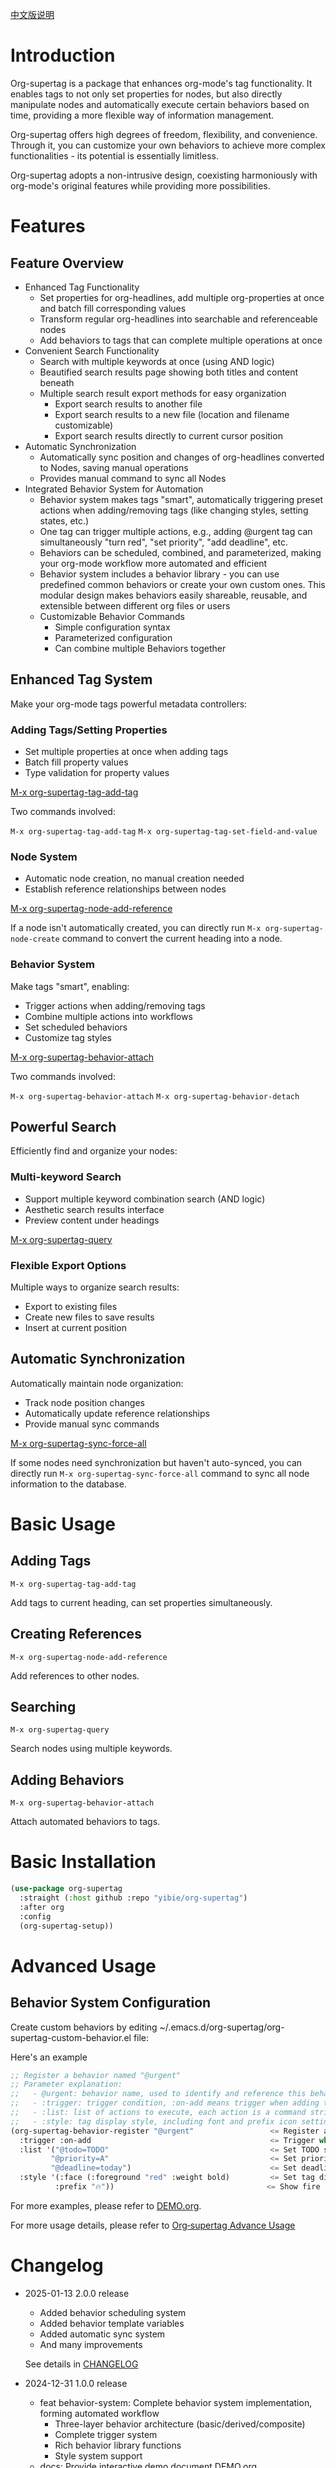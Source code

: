 [[file:README_CN.org][中文版说明]]

* Introduction

Org-supertag is a package that enhances org-mode's tag functionality. It enables tags to not only set properties for nodes, but also directly manipulate nodes and automatically execute certain behaviors based on time, providing a more flexible way of information management.

Org-supertag offers high degrees of freedom, flexibility, and convenience. Through it, you can customize your own behaviors to achieve more complex functionalities - its potential is essentially limitless.

Org-supertag adopts a non-intrusive design, coexisting harmoniously with org-mode's original features while providing more possibilities.

* Features

** Feature Overview

- Enhanced Tag Functionality
    - Set properties for org-headlines, add multiple org-properties at once and batch fill corresponding values
    - Transform regular org-headlines into searchable and referenceable nodes
    - Add behaviors to tags that can complete multiple operations at once
- Convenient Search Functionality
    - Search with multiple keywords at once (using AND logic)
    - Beautified search results page showing both titles and content beneath
    - Multiple search result export methods for easy organization
      - Export search results to another file
      - Export search results to a new file (location and filename customizable)
      - Export search results directly to current cursor position
- Automatic Synchronization
    - Automatically sync position and changes of org-headlines converted to Nodes, saving manual operations
    - Provides manual command to sync all Nodes
- Integrated Behavior System for Automation
    - Behavior system makes tags "smart", automatically triggering preset actions when adding/removing tags (like changing styles, setting states, etc.)
    - One tag can trigger multiple actions, e.g., adding @urgent tag can simultaneously "turn red", "set priority", "add deadline", etc.
    - Behaviors can be scheduled, combined, and parameterized, making your org-mode workflow more automated and efficient
    - Behavior system includes a behavior library - you can use predefined common behaviors or create your own custom ones. This modular design makes behaviors easily shareable, reusable, and extensible between different org files or users
    - Customizable Behavior Commands
      + Simple configuration syntax
      + Parameterized configuration
      + Can combine multiple Behaviors together

** Enhanced Tag System
Make your org-mode tags powerful metadata controllers:

*** Adding Tags/Setting Properties
- Set multiple properties at once when adding tags
- Batch fill property values
- Type validation for property values

[[./picture/figure4.gif][M-x org-supertag-tag-add-tag]]

Two commands involved:

~M-x org-supertag-tag-add-tag~
~M-x org-supertag-tag-set-field-and-value~

*** Node System
- Automatic node creation, no manual creation needed
- Establish reference relationships between nodes

[[./picture/figure5.gif][M-x org-supertag-node-add-reference]]

If a node isn't automatically created, you can directly run ~M-x org-supertag-node-create~ command to convert the current heading into a node.

*** Behavior System
Make tags "smart", enabling:
- Trigger actions when adding/removing tags
- Combine multiple actions into workflows
- Set scheduled behaviors
- Customize tag styles

[[./picture/figure6.gif][M-x org-supertag-behavior-attach]]

Two commands involved:

~M-x org-supertag-behavior-attach~
~M-x org-supertag-behavior-detach~

** Powerful Search
Efficiently find and organize your nodes:

*** Multi-keyword Search
- Support multiple keyword combination search (AND logic)
- Aesthetic search results interface
- Preview content under headings

[[./picture/figure8.gif][M-x org-supertag-query]]

*** Flexible Export Options
Multiple ways to organize search results:
- Export to existing files
- Create new files to save results
- Insert at current position

[[./picture/figure9.gif]]

** Automatic Synchronization
Automatically maintain node organization:
- Track node position changes
- Automatically update reference relationships
- Provide manual sync commands

[[./picture/figure7.gif][M-x org-supertag-sync-force-all]]

If some nodes need synchronization but haven't auto-synced, you can directly run ~M-x org-supertag-sync-force-all~ command to sync all node information to the database.

* Basic Usage

** Adding Tags

#+begin_src
M-x org-supertag-tag-add-tag
#+end_src

Add tags to current heading, can set properties simultaneously.

** Creating References
#+begin_src
M-x org-supertag-node-add-reference
#+end_src

Add references to other nodes.

** Searching
#+begin_src
M-x org-supertag-query
#+end_src

Search nodes using multiple keywords.

** Adding Behaviors
#+begin_src
M-x org-supertag-behavior-attach
#+end_src

Attach automated behaviors to tags.

* Basic Installation

#+begin_src emacs-lisp
(use-package org-supertag
  :straight (:host github :repo "yibie/org-supertag")
  :after org
  :config
  (org-supertag-setup))
#+end_src

* Advanced Usage

** Behavior System Configuration
Create custom behaviors by editing ~/.emacs.d/org-supertag/org-supertag-custom-behavior.el file:

Here's an example

#+begin_src emacs-lisp
;; Register a behavior named "@urgent"
;; Parameter explanation:
;;   - @urgent: behavior name, used to identify and reference this behavior
;;   - :trigger: trigger condition, :on-add means trigger when adding tag
;;   - :list: list of actions to execute, each action is a command string
;;   - :style: tag display style, including font and prefix icon settings
(org-supertag-behavior-register "@urgent"                 <= Register a behavior named "@urgent"
  :trigger :on-add                                        <= Trigger when adding tag
  :list '("@todo=TODO"                                    <= Set TODO state
         "@priority=A"                                    <= Set priority to A
         "@deadline=today")                               <= Set deadline to today
  :style '(:face (:foreground "red" :weight bold)         <= Set tag display to red and bold
          :prefix "🔥"))                                  <= Show fire icon before tag
#+end_src

For more examples, please refer to [[./DEMO.org][DEMO.org]].

For more usage details, please refer to [[https://github.com/yibie/org-supertag/wiki/Advance-Usage-%E2%80%90-Behavior-System-Guide][Org‐supertag Advance Usage]]

* Changelog

- 2025-01-13 2.0.0 release
  - Added behavior scheduling system
  - Added behavior template variables
  - Added automatic sync system
  - And many improvements
  See details in [[./CHANGELOG.org][CHANGELOG]]

- 2024-12-31 1.0.0 release
  - feat behavior-system: Complete behavior system implementation, forming automated workflow
    - Three-layer behavior architecture (basic/derived/composite)
    - Complete trigger system
    - Rich behavior library functions
    - Style system support
  - docs: Provide interactive demo document DEMO.org
  - refactor: Core refactoring
    - Optimized data structures
    - Improved error handling
    - Enhanced performance

- 2024-12-20 0.0.2 release
  - fix org-supertag-remove: Fixed issue where removing tags wasn't effective
  - fix org-supertag-tag-add-tag: Fixed issue where duplicate tags could be added to org-headline
  - feat org-supertag-tag-edit-preset: Edit preset tags
  - feat org-supertag-query-in-buffer: Query in current buffer
  - feat org-supertag-query-in-files: Query in specified files, can specify multiple files
- 2024-12-19 0.0.1 release

* Future Plans

- ✅ Provide more query scopes, like querying against one or multiple files
- ✅ Initially implement a command system where tags automatically trigger commands, e.g., when a node is tagged as Task, it automatically sets TODO, priority A, and changes node background to yellow
- ✅ Implement a task scheduling system to combine multiple nodes for completing a series of tasks, e.g., automatically setting daily review at 9 PM and automatically inserting review results into review nodes (experimental feature, may not be implemented)
- AI integration, different tags associated with different Prompts, e.g., when a node is marked as "task", automatically trigger AI commands to generate a task list
- Like Tana, provide more views (experimental feature, may not be implemented)

* Acknowledgments

Thanks to Tana for inspiration, and thanks to org-mode and Emacs for their power.

I sincerely hope you'll like this package and benefit from it.

* Contributing

Contributions welcome! Please check our [[file:.github/CONTRIBUTING.org][contribution guidelines]].

